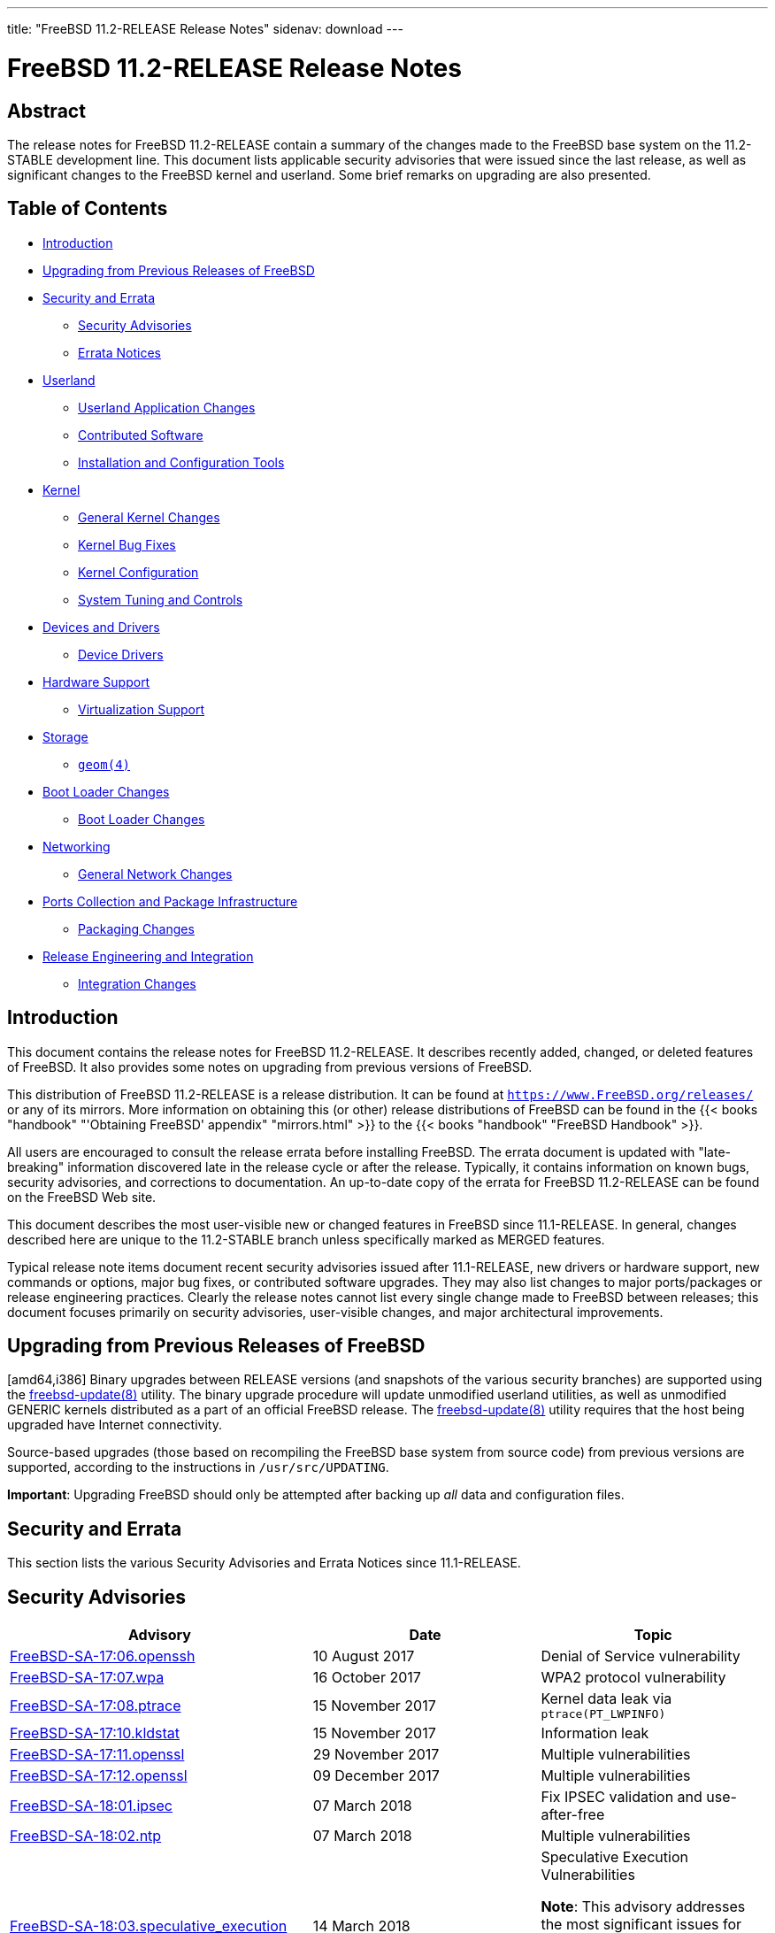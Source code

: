---
title: "FreeBSD 11.2-RELEASE Release Notes"
sidenav: download
---

= FreeBSD 11.2-RELEASE Release Notes

== Abstract

The release notes for FreeBSD 11.2-RELEASE contain a summary of the changes made to the FreeBSD base system on the 11.2-STABLE development line. This document lists applicable security advisories that were issued since the last release, as well as significant changes to the FreeBSD kernel and userland. Some brief remarks on upgrading are also presented.

== Table of Contents

* <<intro,Introduction>>
* <<upgrade,Upgrading from Previous Releases of FreeBSD>>
* <<security-errata,Security and Errata>>
** <<security,Security Advisories>>
** <<errata,Errata Notices>>
* <<userland,Userland>>
** <<userland-programs,Userland Application Changes>>
** <<userland-contrib,Contributed Software>>
** <<userland-installer,Installation and Configuration Tools>>
* <<kernel,Kernel>>
** <<kernel-general,General Kernel Changes>>
** <<kernel-bugfix,Kernel Bug Fixes>>
** <<kernel-config,Kernel Configuration>>
** <<kernel-sysctl,System Tuning and Controls>>
* <<drivers,Devices and Drivers>>
** <<drivers-device,Device Drivers>>
* <<hardware,Hardware Support>>
** <<hardware-virtualization,Virtualization Support>>
* <<storage,Storage>>
** <<storage-geom,`geom(4)`>>
* <<boot,Boot Loader Changes>>
** <<boot-loader,Boot Loader Changes>>
* <<network,Networking>>
** <<network-general,General Network Changes>>
* <<ports,Ports Collection and Package Infrastructure>>
** <<ports-packages,Packaging Changes>>
* <<releng,Release Engineering and Integration>>
** <<releng-changes,Integration Changes>>

[[intro]]
== Introduction

This document contains the release notes for FreeBSD 11.2-RELEASE. It describes recently added, changed, or deleted features of FreeBSD. It also provides some notes on upgrading from previous versions of FreeBSD.

This distribution of FreeBSD 11.2-RELEASE is a release distribution. It can be found at `https://www.FreeBSD.org/releases/` or any of its mirrors. More information on obtaining this (or other) release distributions of FreeBSD can be found in the {{< books "handbook" "'Obtaining FreeBSD' appendix" "mirrors.html" >}} to the {{< books "handbook" "FreeBSD Handbook" >}}.

All users are encouraged to consult the release errata before installing FreeBSD. The errata document is updated with "late-breaking" information discovered late in the release cycle or after the release. Typically, it contains information on known bugs, security advisories, and corrections to documentation. An up-to-date copy of the errata for FreeBSD 11.2-RELEASE can be found on the FreeBSD Web site.

This document describes the most user-visible new or changed features in FreeBSD since 11.1-RELEASE. In general, changes described here are unique to the 11.2-STABLE branch unless specifically marked as MERGED features.

Typical release note items document recent security advisories issued after 11.1-RELEASE, new drivers or hardware support, new commands or options, major bug fixes, or contributed software upgrades. They may also list changes to major ports/packages or release engineering practices. Clearly the release notes cannot list every single change made to FreeBSD between releases; this document focuses primarily on security advisories, user-visible changes, and major architectural improvements.

[[upgrade]]
== Upgrading from Previous Releases of FreeBSD

[amd64,i386] Binary upgrades between RELEASE versions (and snapshots of the various security branches) are supported using the https://www.FreeBSD.org/cgi/man.cgi?query=freebsd-update&sektion=8&manpath=freebsd-release-ports[freebsd-update(8)] utility. The binary upgrade procedure will update unmodified userland utilities, as well as unmodified GENERIC kernels distributed as a part of an official FreeBSD release. The https://www.FreeBSD.org/cgi/man.cgi?query=freebsd-update&sektion=8&manpath=freebsd-release-ports[freebsd-update(8)] utility requires that the host being upgraded have Internet connectivity.

Source-based upgrades (those based on recompiling the FreeBSD base system from source code) from previous versions are supported, according to the instructions in `/usr/src/UPDATING`.

[.important]
*Important*:
Upgrading FreeBSD should only be attempted after backing up _all_ data and configuration files.

[[security-errata]]
== Security and Errata

This section lists the various Security Advisories and Errata Notices since 11.1-RELEASE.

[[security]]
== Security Advisories

[width="100%",cols="40%,30%,30%",options="header",]
|===
|Advisory |Date |Topic
|https://www.FreeBSD.org/security/advisories/FreeBSD-SA-17:06.openssh.asc[FreeBSD-SA-17:06.openssh] |10 August 2017 |Denial of Service vulnerability
|https://www.FreeBSD.org/security/advisories/FreeBSD-SA-17:07.wpa.asc[FreeBSD-SA-17:07.wpa] |16 October 2017 |WPA2 protocol vulnerability
|https://www.FreeBSD.org/security/advisories/FreeBSD-SA-17:08.ptrace.asc[FreeBSD-SA-17:08.ptrace] |15 November 2017 |Kernel data leak via `ptrace(PT_LWPINFO)`
|https://www.FreeBSD.org/security/advisories/FreeBSD-SA-17:10.kldstat.asc[FreeBSD-SA-17:10.kldstat] |15 November 2017 |Information leak
|https://www.FreeBSD.org/security/advisories/FreeBSD-SA-17:11.openssl.asc[FreeBSD-SA-17:11.openssl] |29 November 2017 |Multiple vulnerabilities
|https://www.FreeBSD.org/security/advisories/FreeBSD-SA-17:12.openssl.asc[FreeBSD-SA-17:12.openssl] |09 December 2017 |Multiple vulnerabilities
|https://www.FreeBSD.org/security/advisories/FreeBSD-SA-18:01.ipsec.asc[FreeBSD-SA-18:01.ipsec] |07 March 2018 |Fix IPSEC validation and use-after-free
|https://www.FreeBSD.org/security/advisories/FreeBSD-SA-18:02.ntp.asc[FreeBSD-SA-18:02.ntp] |07 March 2018 |Multiple vulnerabilities
|https://www.FreeBSD.org/security/advisories/FreeBSD-SA-18:03.speculative_execution.asc[FreeBSD-SA-18:03.speculative_execution] |14 March 2018 a|
Speculative Execution Vulnerabilities
[.note]
*Note*:
This advisory addresses the most significant issues for FreeBSD 11.x on amd64 CPUs. We expect to update this advisory to include i386 and other CPUs.
|https://www.FreeBSD.org/security/advisories/FreeBSD-SA-18:04.vt.asc[FreeBSD-SA-18:04.vt] |04 April 2018 |Fix https://www.FreeBSD.org/cgi/man.cgi?query=vt&sektion=4&manpath=freebsd-release-ports[vt(4)] console memory disclosure
|https://www.FreeBSD.org/security/advisories/FreeBSD-SA-18:05.ipsec.asc[FreeBSD-SA-18:05.ipsec] |04 April 2018 |Fix denial of service
|https://www.FreeBSD.org/security/advisories/FreeBSD-SA-18:06.debugreg.asc[FreeBSD-SA-18:06.debugreg] |08 May 2018 |Mishandling of x86 debug exceptions
|https://www.FreeBSD.org/security/advisories/FreeBSD-SA-18:07.lazyfpu.asc[FreeBSD-SA-18:07.lazyfpu] |21 June 2018 |Fix Lazy FPU information disclosure
|===

[[errata]]
== Errata Notices

[width="100%",cols="40%,30%,30%",options="header",]
|===
|Errata |Date |Topic
|https://www.FreeBSD.org/security/advisories/FreeBSD-EN-17:07.vnet.asc[FreeBSD-EN-17:07.vnet] |10 August 2017 |VNET kernel panic with asynchronous I/O
|https://www.FreeBSD.org/security/advisories/FreeBSD-EN-17:08.pf.asc[FreeBSD-EN-17:08.pf] |10 August 2017 |https://www.FreeBSD.org/cgi/man.cgi?query=pf&sektion=4&manpath=freebsd-release-ports[pf(4)] housekeeping thread causes kernel panic
|https://www.FreeBSD.org/security/advisories/FreeBSD-EN-17:09.tzdata.asc[FreeBSD-EN-17:09.tzdata] |2 November 2017 |Timezone database information update
|https://www.FreeBSD.org/security/advisories/FreeBSD-EN-18:01.tzdata.asc[FreeBSD-EN-18:01.tzdata] |07 March 2018 |Timezone database information update
|https://www.FreeBSD.org/security/advisories/FreeBSD-EN-18:02.file.asc[FreeBSD-EN-18:02.file] |07 March 2018 |Stack-based buffer overflow
|https://www.FreeBSD.org/security/advisories/FreeBSD-EN-18:03.tzdata.asc[FreeBSD-EN-18:03.tzdata] |04 April 2018 |Update timezone database information
|https://www.FreeBSD.org/security/advisories/FreeBSD-EN-18:04.mem.asc[FreeBSD-EN-18:04.mem] |04 April 2018 |Multiple small kernel memory disclosures
|https://www.FreeBSD.org/security/advisories/FreeBSD-EN-18:05.mem.asc[FreeBSD-EN-18:05.mem] |08 May 2018 |Multiple small kernel memory disclosures
|https://www.FreeBSD.org/security/advisories/FreeBSD-EN-18:06.tzdata.asc[FreeBSD-EN-18:06.tzdata] |08 May 2018 |Update timezone database information
|===

[[userland]]
== Userland

This section covers changes and additions to userland applications, contributed software, and system utilities.

[[userland-programs]]
== Userland Application Changes

The https://www.FreeBSD.org/cgi/man.cgi?query=ln&sektion=1&manpath=freebsd-release-ports[ln(1)] utility has been updated to correct the behavior of the `-F` flag by unlinking an existing directory before creating a symbolic link. http://svn.freebsd.org/viewvc/base?view=revision&revision=321092[(r321092)]

The https://www.FreeBSD.org/cgi/man.cgi?query=crontab&sektion=1&manpath=freebsd-release-ports[crontab(1)] utility has been updated to include a new flag, `-f`, which forces https://www.FreeBSD.org/cgi/man.cgi?query=crontab&sektion=5&manpath=freebsd-release-ports[crontab(5)] removal when `-r` is used non-interactively. http://svn.freebsd.org/viewvc/base?view=revision&revision=321241[(r321241)]

The https://www.FreeBSD.org/cgi/man.cgi?query=newsyslog&sektion=8&manpath=freebsd-release-ports[newsyslog(8)] utility has been updated to support RFC5424-compliant messages when rotating system logs. http://svn.freebsd.org/viewvc/base?view=revision&revision=321262[(r321262)]

The https://www.FreeBSD.org/cgi/man.cgi?query=sesutil&sektion=8&manpath=freebsd-release-ports[sesutil(8)] utility has been updated to include https://www.FreeBSD.org/cgi/man.cgi?query=libxo&sektion=3&manpath=freebsd-release-ports[libxo(3)] support in output. http://svn.freebsd.org/viewvc/base?view=revision&revision=321287[(r321287)] [.contrib]#(Sponsored by Gandi.net)#

The https://www.FreeBSD.org/cgi/man.cgi?query=diskinfo&sektion=8&manpath=freebsd-release-ports[diskinfo(8)] utility has been updated to include two new flags, `-s` which displays the disk identity (usually the serial number), and `-p` which displays the physical path to the disk in a storage controller. The `-s` and `-p` flags are mutually exclusive, and cannot be used with any other flags. http://svn.freebsd.org/viewvc/base?view=revision&revision=321927[(r321927)]

The https://www.FreeBSD.org/cgi/man.cgi?query=diskinfo&sektion=8&manpath=freebsd-release-ports[diskinfo(8)] utility has also been updated to include device model when the `-s` flag is used. http://svn.freebsd.org/viewvc/base?view=revision&revision=321929[(r321929)]

The https://www.FreeBSD.org/cgi/man.cgi?query=top&sektion=1&manpath=freebsd-release-ports[top(1)] utility has been updated to allow filtering on multiple user names when the `-U` flag is used. http://svn.freebsd.org/viewvc/base?view=revision&revision=322509[(r322509)]

The https://www.FreeBSD.org/cgi/man.cgi?query=bsdgrep&sektion=1&manpath=freebsd-release-ports[bsdgrep(1)] utility has been updated to include a `rgrep` hard link to https://www.FreeBSD.org/cgi/man.cgi?query=grep&sektion=1&manpath=freebsd-release-ports[grep(1)], which when used is equivalent to `grep -r`. http://svn.freebsd.org/viewvc/base?view=revision&revision=322525[(r322525)]

The https://www.FreeBSD.org/cgi/man.cgi?query=bsdgrep&sektion=1&manpath=freebsd-release-ports[bsdgrep(1)] utility has been updated to address various issues with pattern matching behavior. http://svn.freebsd.org/viewvc/base?view=revision&revision=322555[(r322555)]

The https://www.FreeBSD.org/cgi/man.cgi?query=umount&sektion=8&manpath=freebsd-release-ports[umount(8)] utility has been updated to include a new flag, `-N`, which is used to forcefully unmount an NFS mounted filesystem. http://svn.freebsd.org/viewvc/base?view=revision&revision=322910[(r322910)]

The https://www.FreeBSD.org/cgi/man.cgi?query=pw&sektion=8&manpath=freebsd-release-ports[pw(8)] utility has been updated to properly handle empty secondary group lists as an argument to the `-G` flag when using the `usermod` subcommand. http://svn.freebsd.org/viewvc/base?view=revision&revision=322919[(r322919)]

The https://www.FreeBSD.org/cgi/man.cgi?query=getconf&sektion=1&manpath=freebsd-release-ports[getconf(1)] utility has been updated to include a new flag, `-a`, which prints the name and value of all system or path configuration values to https://www.FreeBSD.org/cgi/man.cgi?query=stdout&sektion=4&manpath=freebsd-release-ports[stdout(4)] or optionally a file as an argument to `-a`. http://svn.freebsd.org/viewvc/base?view=revision&revision=324124[(r324124)] [.contrib]#(Sponsored by Chelsio Communications)#

The https://www.FreeBSD.org/cgi/man.cgi?query=ps&sektion=1&manpath=freebsd-release-ports[ps(1)] utility has been updated to reflect realtime and idle priorities in state flags. http://svn.freebsd.org/viewvc/base?view=revision&revision=324270[(r324270)]

The https://www.FreeBSD.org/cgi/man.cgi?query=ps&sektion=1&manpath=freebsd-release-ports[ps(1)] utility has been updated to display if a process is running with https://www.FreeBSD.org/cgi/man.cgi?query=capsicum&sektion=4&manpath=freebsd-release-ports[capsicum(4)] capability mode, indicated by `C`. http://svn.freebsd.org/viewvc/base?view=revision&revision=324271[(r324271)]

The https://www.FreeBSD.org/cgi/man.cgi?query=cpucontrol&sektion=8&manpath=freebsd-release-ports[cpucontrol(8)] utility has been updated to include a new flag, `-n`, that disables the default microcode update search path when used. http://svn.freebsd.org/viewvc/base?view=revision&revision=324380[(r324380)]

The https://www.FreeBSD.org/cgi/man.cgi?query=fsck_ffs&sektion=8&manpath=freebsd-release-ports[fsck_ffs(8)] utility has been updated to prevent a filesystem from being reported as modified when only the timestamp in the superblock is updated. http://svn.freebsd.org/viewvc/base?view=revision&revision=324674[(r324674)]

The https://www.FreeBSD.org/cgi/man.cgi?query=diskinfo&sektion=8&manpath=freebsd-release-ports[diskinfo(8)] utility has been updated to display disk rotation rate and if TRIM/UNMAP is supported by the disk. http://svn.freebsd.org/viewvc/base?view=revision&revision=325003[(r325003)] [.contrib]#(Sponsored by Spectra Logic)#

The https://www.FreeBSD.org/cgi/man.cgi?query=rsh&sektion=1&manpath=freebsd-release-ports[rsh(1)] utility has been updated to include a new flag, `-N`, which disables shutdown of a socket sending path when used. http://svn.freebsd.org/viewvc/base?view=revision&revision=325473[(r325473)]

The https://www.FreeBSD.org/cgi/man.cgi?query=pfctl&sektion=8&manpath=freebsd-release-ports[pfctl(8)] utility has been updated to allow `route-to` to properly handle network interfaces with multiple IP addresses. http://svn.freebsd.org/viewvc/base?view=revision&revision=326413[(r326413)]

The https://www.FreeBSD.org/cgi/man.cgi?query=camcontrol&sektion=8&manpath=freebsd-release-ports[camcontrol(8)] utility has been updated to include ZAC (Zoned-device ATA command set) information when the `identify` subcommand is used. http://svn.freebsd.org/viewvc/base?view=revision&revision=326778[(r326778)] [.contrib]#(Sponsored by Spectra Logic)#

The https://www.FreeBSD.org/cgi/man.cgi?query=pw&sektion=8&manpath=freebsd-release-ports[pw(8)] utility has been updated to correct handling of account expiration periods. http://svn.freebsd.org/viewvc/base?view=revision&revision=326848[(r326848)]

The https://www.FreeBSD.org/cgi/man.cgi?query=mdmfs&sektion=8&manpath=freebsd-release-ports[mdmfs(8)] utility has been updated to support https://www.FreeBSD.org/cgi/man.cgi?query=tmpfs&sektion=5&manpath=freebsd-release-ports[tmpfs(5)]. http://svn.freebsd.org/viewvc/base?view=revision&revision=327592[(r327592)]

The https://www.FreeBSD.org/cgi/man.cgi?query=lint&sektion=1&manpath=freebsd-release-ports[lint(1)] utility is not longer built by default. The `WITH_LINT` https://www.FreeBSD.org/cgi/man.cgi?query=src.conf&sektion=5&manpath=freebsd-release-ports[src.conf(5)] option has been added to enable building and installing the utility. http://svn.freebsd.org/viewvc/base?view=revision&revision=327837[(r327837)]

The https://www.FreeBSD.org/cgi/man.cgi?query=cpucontrol&sektion=8&manpath=freebsd-release-ports[cpucontrol(8)] utility has been updated to include a new flag, `-e`, which is used to re-evaluate reported CPU features after applying firmware updates. http://svn.freebsd.org/viewvc/base?view=revision&revision=327871[(r327871)]

[.note]
*Note*:
The https://www.FreeBSD.org/cgi/man.cgi?query=cpucontrol&sektion=8&manpath=freebsd-release-ports[cpucontrol(8)] `-e` flag should only be used after microcode update have been applied to all CPUs in the system, otherwise system instability may be experienced if processor features are not identical across the system.

The https://www.FreeBSD.org/cgi/man.cgi?query=indent&sektion=1&manpath=freebsd-release-ports[indent(1)] utility has been updated to respect the `SIMPLE_BACKUP_SUFFIX` environment variable if set. http://svn.freebsd.org/viewvc/base?view=revision&revision=328138[(r328138)]

The https://www.FreeBSD.org/cgi/man.cgi?query=du&sektion=1&manpath=freebsd-release-ports[du(1)] utility has been updated to include the `--si` long option, which is used to display output in "human-readable" output in powers of 1000. http://svn.freebsd.org/viewvc/base?view=revision&revision=328139[(r328139)]

The https://www.FreeBSD.org/cgi/man.cgi?query=df&sektion=1&manpath=freebsd-release-ports[df(1)] utility has been updated to include the `--si` long option, which is an alias to `-H`. http://svn.freebsd.org/viewvc/base?view=revision&revision=328140[(r328140)]

The https://www.FreeBSD.org/cgi/man.cgi?query=service&sektion=8&manpath=freebsd-release-ports[service(8)] utility has been updated to include a new flag, `-j`, which is used to interact with services running within a https://www.FreeBSD.org/cgi/man.cgi?query=jail&sektion=8&manpath=freebsd-release-ports[jail(8)]. The argument to `-j` can be either the name or numeric jail ID. http://svn.freebsd.org/viewvc/base?view=revision&revision=328599[(r328599)]

The https://www.FreeBSD.org/cgi/man.cgi?query=fsck_ffs&sektion=8&manpath=freebsd-release-ports[fsck_ffs(8)] utility has been updated to exit with a non-zero status when the filesystem is not repaired. http://svn.freebsd.org/viewvc/base?view=revision&revision=328604[(r328604)] [.contrib]#(Sponsored by Dell EMC)#

The https://www.FreeBSD.org/cgi/man.cgi?query=nvmecontrol&sektion=8&manpath=freebsd-release-ports[nvmecontrol(8)] utility has been updated to print the full 128 bit value for SMART data, instead of the hexadecimal value. http://svn.freebsd.org/viewvc/base?view=revision&revision=328668[(r328668)]

The https://www.FreeBSD.org/cgi/man.cgi?query=nvmecontrol&sektion=8&manpath=freebsd-release-ports[nvmecontrol(8)] utility has been updated to include control options for Western Digital  HGST drives. The new options are `cap-diag`, `get-crash-dump`, `drive-log`, `purge`, and `purge-monitor`. http://svn.freebsd.org/viewvc/base?view=revision&revision=328716[(r328716)]

The https://www.FreeBSD.org/cgi/man.cgi?query=dhclient&sektion=8&manpath=freebsd-release-ports[dhclient(8)] utility has been updated to be more compliant with RFC2131 by setting the source address field in the IP header to `0` when sending a `DHCPREQUEST` message to attempt to obtain a previously-assigned `IP` address. http://svn.freebsd.org/viewvc/base?view=revision&revision=330692[(r330692)] [.contrib]#(Sponsored by Dell EMC)#

The https://www.FreeBSD.org/cgi/man.cgi?query=pw&sektion=8&manpath=freebsd-release-ports[pw(8)] utility has been updated to allow the `@` and `!` characters in the GECOS field. http://svn.freebsd.org/viewvc/base?view=revision&revision=330694[(r330694)] [.contrib]#(Sponsored by Dell EMC)#

The https://www.FreeBSD.org/cgi/man.cgi?query=zfsd&sektion=8&manpath=freebsd-release-ports[zfsd(8)] utility has been updated to work with any type of GEOM provider, including https://www.FreeBSD.org/cgi/man.cgi?query=md&sektion=4&manpath=freebsd-release-ports[md(4)], https://www.FreeBSD.org/cgi/man.cgi?query=geli&sektion=8&manpath=freebsd-release-ports[geli(8)], https://www.FreeBSD.org/cgi/man.cgi?query=glabel&sektion=8&manpath=freebsd-release-ports[glabel(8)], and https://www.FreeBSD.org/cgi/man.cgi?query=gstripe&sektion=8&manpath=freebsd-release-ports[gstripe(8)]. http://svn.freebsd.org/viewvc/base?view=revision&revision=330733[(r330733)] [.contrib]#(Sponsored by Spectra Logic)#

The https://www.FreeBSD.org/cgi/man.cgi?query=ps&sektion=1&manpath=freebsd-release-ports[ps(1)] utility has been updated to include a `jail` keyword, which when used will list the name of a https://www.FreeBSD.org/cgi/man.cgi?query=jail&sektion=8&manpath=freebsd-release-ports[jail(8)] instead of the numeric ID. http://svn.freebsd.org/viewvc/base?view=revision&revision=331471[(r331471)]

The https://www.FreeBSD.org/cgi/man.cgi?query=mlx5tool&sektion=8&manpath=freebsd-release-ports[mlx5tool(8)] utility has been added, which is used to manage Connect-X 4 and Connect-X 5 devices supported by https://www.FreeBSD.org/cgi/man.cgi?query=mlx5io&sektion=4&manpath=freebsd-release-ports[mlx5io(4)]. http://svn.freebsd.org/viewvc/base?view=revision&revision=331586[(r331586)] [.contrib]#(Sponsored by Mellanox Technologies)#

The https://www.FreeBSD.org/cgi/man.cgi?query=sysctl&sektion=8&manpath=freebsd-release-ports[sysctl(8)] utility has been updated to support setting an array of values to nodes. Prior to this change, https://www.FreeBSD.org/cgi/man.cgi?query=sysctl&sektion=8&manpath=freebsd-release-ports[sysctl(8)] could only set one value to a node that may return multiple values when queried. http://svn.freebsd.org/viewvc/base?view=revision&revision=331603[(r331603)] [.contrib]#(Sponsored by Chelsio Communications)#

The https://www.FreeBSD.org/cgi/man.cgi?query=ifconfig&sektion=8&manpath=freebsd-release-ports[ifconfig(8)] utility has been updated to include a `random` option, which when used with the `ether` option, generates a random MAC address for an interface. http://svn.freebsd.org/viewvc/base?view=revision&revision=331729[(r331729)]

The https://www.FreeBSD.org/cgi/man.cgi?query=efibootmgr&sektion=8&manpath=freebsd-release-ports[efibootmgr(8)] utility has been added, which is used to manipulate the EFI boot manager. http://svn.freebsd.org/viewvc/base?view=revision&revision=332126[(r332126)] [.contrib]#(Sponsored by Netflix)#

The https://www.FreeBSD.org/cgi/man.cgi?query=etdump&sektion=1&manpath=freebsd-release-ports[etdump(1)] utility has been added, which is used to view El Torito boot catalog information. http://svn.freebsd.org/viewvc/base?view=revision&revision=332947[(r332947)]

The https://www.FreeBSD.org/cgi/man.cgi?query=mount&sektion=8&manpath=freebsd-release-ports[mount(8)] utility has been updated to allow fallback to mount media read-only if an attempt to mount write-protected media read-write fails. This behavior is disabled by default, and can be requested with the new `autoro` option. http://svn.freebsd.org/viewvc/base?view=revision&revision=322753[(r322753)]

The https://www.FreeBSD.org/cgi/man.cgi?query=makefs&sektion=8&manpath=freebsd-release-ports[makefs(8)] utility has been updated to default the block and fragment sizes to match that of https://www.FreeBSD.org/cgi/man.cgi?query=newfs&sektion=8&manpath=freebsd-release-ports[newfs(8)], 32K and 4K, respectively. http://svn.freebsd.org/viewvc/base?view=revision&revision=332460[(r332460)] [.contrib]#(Sponsored by The FreeBSD Foundation)#

The https://www.FreeBSD.org/cgi/man.cgi?query=pwd_mkdb&sektion=8&manpath=freebsd-release-ports[pwd_mkdb(8)] utility has been updated to emit a notice that legacy database support will be removed effective FreeBSD 12 when the `-l` flag is used. http://svn.freebsd.org/viewvc/base?view=revision&revision=332929[(r332929)] [.contrib]#(Sponsored by The FreeBSD Foundation)#

The https://www.FreeBSD.org/cgi/man.cgi?query=dhclient&sektion=8&manpath=freebsd-release-ports[dhclient(8)] utility has been updated to allow the `interface-mtu` option to be overridden with a `supersede` entry in https://www.FreeBSD.org/cgi/man.cgi?query=dhclient.conf&sektion=5&manpath=freebsd-release-ports[dhclient.conf(5)]. http://svn.freebsd.org/viewvc/base?view=revision&revision=334789[(r334789)]

[[userland-contrib]]
== Contributed Software

The https://www.FreeBSD.org/cgi/man.cgi?query=libarchive&sektion=3&manpath=freebsd-release-ports[libarchive(3)] library has been updated to version 3.3.2. http://svn.freebsd.org/viewvc/base?view=revision&revision=321303[(r321303)]

Subversion has been updated to version 1.9.7. http://svn.freebsd.org/viewvc/base?view=revision&revision=322442[(r322442)]

The https://www.FreeBSD.org/cgi/man.cgi?query=dtc&sektion=1&manpath=freebsd-release-ports[dtc(1)] utility has been updated to upstream commit 9ce35ff8. http://svn.freebsd.org/viewvc/base?view=revision&revision=328495[(r328495)]

The https://www.FreeBSD.org/cgi/man.cgi?query=file&sektion=1&manpath=freebsd-release-ports[file(1)] utility has been updated to version 5.32. http://svn.freebsd.org/viewvc/base?view=revision&revision=328874[(r328874)]

OpenSSH has been updated to version 7.5p1. http://svn.freebsd.org/viewvc/base?view=revision&revision=323136[(r323136)]

The https://www.FreeBSD.org/cgi/man.cgi?query=mandoc&sektion=1&manpath=freebsd-release-ports[mandoc(1)] utility has been updated to version 1.14.3. http://svn.freebsd.org/viewvc/base?view=revision&revision=324581[(r324581)]

The https://www.FreeBSD.org/cgi/man.cgi?query=tcpdump&sektion=1&manpath=freebsd-release-ports[tcpdump(1)] utility has been updated to version 4.9.2. http://svn.freebsd.org/viewvc/base?view=revision&revision=327234[(r327234)]

The NTP utilities have been updated to version 4.2.8p11. http://svn.freebsd.org/viewvc/base?view=revision&revision=330106[(r330106)]

The https://www.FreeBSD.org/cgi/man.cgi?query=less&sektion=1&manpath=freebsd-release-ports[less(1)] utility has been updated to upstream version v530. http://svn.freebsd.org/viewvc/base?view=revision&revision=330570[(r330570)]

The bmake utility has been updated to upstream version 20180222. http://svn.freebsd.org/viewvc/base?view=revision&revision=331246[(r331246)]

The BSD-licensed https://www.FreeBSD.org/cgi/man.cgi?query=diff&sektion=1&manpath=freebsd-release-ports[diff(1)] utility has been imported from OpenBSD, which is installed if `WITHOUT_GNU_DIFF` is set in https://www.FreeBSD.org/cgi/man.cgi?query=src.conf&sektion=5&manpath=freebsd-release-ports[src.conf(5)], and otherwise not installed by default. http://svn.freebsd.org/viewvc/base?view=revision&revision=331465[(r331465)]

OpenSSL has been updated to version 1.0.2o. http://svn.freebsd.org/viewvc/base?view=revision&revision=331638[(r331638)]

The clang, llvm, lld, lldb, and `compiler-rt` utilities as well as `libc++` have been updated to upstream version 6.0.0. http://svn.freebsd.org/viewvc/base?view=revision&revision=331838[(r331838)]

Timezone data files have been updated to version 2018e. http://svn.freebsd.org/viewvc/base?view=revision&revision=333312[(r333312)]

The https://www.FreeBSD.org/cgi/man.cgi?query=libxo&sektion=3&manpath=freebsd-release-ports[libxo(3)] library has been updated to version 0.9.0. http://svn.freebsd.org/viewvc/base?view=revision&revision=334458[(r334458)]

[userland-installer]]
== Installation and Configuration Tools

[arm64] The https://www.FreeBSD.org/cgi/man.cgi?query=bsdinstall&sektion=8&manpath=freebsd-release-ports[bsdinstall(8)] installer has been updated to default to UEFI-only boot. http://svn.freebsd.org/viewvc/base?view=revision&revision=322254[(r322254)] [.contrib]#(Sponsored by The FreeBSD Foundation)#

[[kernel]]
== Kernel

This section covers changes to kernel configurations, system tuning, and system control parameters that are not otherwise categorized.

[[kernel-general]]
== General Kernel Changes

The https://www.FreeBSD.org/cgi/man.cgi?query=linux&sektion=4&manpath=freebsd-release-ports[linux(4)] ABI compaibility layer has been updated to include support for `musl` consumers. http://svn.freebsd.org/viewvc/base?view=revision&revision=321007[(r321007)]

The https://www.FreeBSD.org/cgi/man.cgi?query=fdescfs&sektion=5&manpath=freebsd-release-ports[fdescfs(5)] filesystem has been updated to support [.trademark]##Linux## -specific https://www.FreeBSD.org/cgi/man.cgi?query=fd&sektion=4&manpath=freebsd-release-ports[fd(4)] `/dev/fd` and `/proc/self/fd` behavior. http://svn.freebsd.org/viewvc/base?view=revision&revision=322340[(r322340)]

Support for multiple realtime clocks has been added. http://svn.freebsd.org/viewvc/base?view=revision&revision=323447[(r323447)]

[[kernel-bugfix]]
== Kernel Bug Fixes

The https://www.FreeBSD.org/cgi/man.cgi?query=ng_iface&sektion=4&manpath=freebsd-release-ports[ng_iface(4)] driver has been updated to prevent a possible system crash. http://svn.freebsd.org/viewvc/base?view=revision&revision=324175[(r324175)]

The https://www.FreeBSD.org/cgi/man.cgi?query=ipfw&sektion=4&manpath=freebsd-release-ports[ipfw(4)] packet filter has been updated to identify layer-2 and layer-3 packets, fixing https://www.FreeBSD.org/cgi/man.cgi?query=dummynet&sektion=4&manpath=freebsd-release-ports[dummynet(4)] AQM packet marking. http://svn.freebsd.org/viewvc/base?view=revision&revision=325730[(r325730)]

An issue causing boot issues with Intel(R) Apollo Lake(TM) CPUs has been fixed. http://svn.freebsd.org/viewvc/base?view=revision&revision=333166[(r333166)]

[[kernel-config]]
== Kernel Configuration

The https://www.FreeBSD.org/cgi/man.cgi?query=watchdog&sektion=4&manpath=freebsd-release-ports[watchdog(4)] facility has been updated to make `SW_WATCHDOG` dynamic, enabling the software https://www.FreeBSD.org/cgi/man.cgi?query=watchdogd&sektion=8&manpath=freebsd-release-ports[watchdogd(8)] option whenever a hardware watchdog is not present. http://svn.freebsd.org/viewvc/base?view=revision&revision=327920[(r327920)]

[[kernel-sysctl]]
== System Tuning and Controls

The `p1003_1b.aio_listio_max` https://www.FreeBSD.org/cgi/man.cgi?query=sysctl&sektion=8&manpath=freebsd-release-ports[sysctl(8)] has been changed to a runtime-configurable tunable. http://svn.freebsd.org/viewvc/base?view=revision&revision=326322[(r326322)] [.contrib]#(Sponsored by Spectra Logic)#

[[drivers]]
== Devices and Drivers

This section covers changes and additions to devices and device drivers since 11.1-RELEASE.

[[drivers-device]]
== Device Drivers

The https://www.FreeBSD.org/cgi/man.cgi?query=cxgbe&sektion=4&manpath=freebsd-release-ports[cxgbe(4)] driver has been updated to firmware version 1.16.63.0 for T4, T5, and T6 network adapters. http://svn.freebsd.org/viewvc/base?view=revision&revision=330307[(r330307)] [.contrib]#(Sponsored by Chelsio Communications)#

The https://www.FreeBSD.org/cgi/man.cgi?query=ng_pppoe&sektion=4&manpath=freebsd-release-ports[ng_pppoe(4)] driver has been updated to add support for user-supplied `Host-Uniq` tags. http://svn.freebsd.org/viewvc/base?view=revision&revision=331058[(r331058)]

Support for the TAIO USB multi-protocol adapter (TUMPA) has been added. http://svn.freebsd.org/viewvc/base?view=revision&revision=331500[(r331500)]

The https://www.FreeBSD.org/cgi/man.cgi?query=mlx5io&sektion=4&manpath=freebsd-release-ports[mlx5io(4)] driver has been added, providing an interface to manage supported Connect-X 4 and Connect-X 5 network adapters. http://svn.freebsd.org/viewvc/base?view=revision&revision=331586[(r331586)] [.contrib]#(Sponsored by Mellanox Technologies)#

The https://www.FreeBSD.org/cgi/man.cgi?query=cm&sektion=4&manpath=freebsd-release-ports[cm(4)] and https://www.FreeBSD.org/cgi/man.cgi?query=fpa&sektion=4&manpath=freebsd-release-ports[fpa(4)] drivers have been marked as deprecated, and will be removed in FreeBSD 12. http://svn.freebsd.org/viewvc/base?view=revision&revision=331882[(r331882)] [.contrib]#(Sponsored by DARPA, AFRL)#

The https://www.FreeBSD.org/cgi/man.cgi?query=ocs_fc&sektion=4&manpath=freebsd-release-ports[ocs_fc(4)] driver has been added, supporting Emulex 16/8G FC GEN 5 HBAs LPe15004 and LPe160XX, and Emulex 32/16G FC GEN 6 HBAs LPe3100X and LPe3200X. http://svn.freebsd.org/viewvc/base?view=revision&revision=332040[(r332040)] [.contrib]#(Sponsored by Broadcom Limited)#

The https://www.FreeBSD.org/cgi/man.cgi?query=ixgb&sektion=4&manpath=freebsd-release-ports[ixgb(4)] driver has been marked as deprecated, and will be removed in FreeBSD 12. http://svn.freebsd.org/viewvc/base?view=revision&revision=333171[(r333171)]

The https://www.FreeBSD.org/cgi/man.cgi?query=ixl&sektion=4&manpath=freebsd-release-ports[ixl(4)] driver has been updated to version 1.9.9-k. http://svn.freebsd.org/viewvc/base?view=revision&revision=333343[(r333343)] [.contrib]#(Sponsored by Intel Corporation)#

The https://www.FreeBSD.org/cgi/man.cgi?query=nxge&sektion=4&manpath=freebsd-release-ports[nxge(4)] driver has been marked as deprecated, and will be removed in FreeBSD 12. http://svn.freebsd.org/viewvc/base?view=revision&revision=333367[(r333367)]

The https://www.FreeBSD.org/cgi/man.cgi?query=lmc&sektion=4&manpath=freebsd-release-ports[lmc(4)] driver has been marked as deprecated, and will be removed in FreeBSD 12. http://svn.freebsd.org/viewvc/base?view=revision&revision=333412[(r333412)] [.contrib]#(Sponsored by The FreeBSD Foundation)#

The https://www.FreeBSD.org/cgi/man.cgi?query=smartpqi&sektion=4&manpath=freebsd-release-ports[smartpqi(4)] driver has been added, providing support for Microsemi  SCSI controllers. http://svn.freebsd.org/viewvc/base?view=revision&revision=333417[(r333417)]

The https://www.FreeBSD.org/cgi/man.cgi?query=vxge&sektion=4&manpath=freebsd-release-ports[vxge(4)] driver has been marked as deprecated, and will be removed in FreeBSD 12. http://svn.freebsd.org/viewvc/base?view=revision&revision=333738[(r333738)]

[[hardware]]
== Hardware Support

This section covers general hardware support for physical machines, hypervisors, and virtualization environments, as well as hardware changes and updates that do not otherwise fit in other sections of this document.

[[hardware-virtualization]]
== Virtualization Support

Support for https://www.FreeBSD.org/cgi/man.cgi?query=virtio_console&sektion=4&manpath=freebsd-release-ports[virtio_console(4)] has been added to https://www.FreeBSD.org/cgi/man.cgi?query=bhyve&sektion=4&manpath=freebsd-release-ports[bhyve(4)]. http://svn.freebsd.org/viewvc/base?view=revision&revision=321413[(r321413)]

[[storage]]
== Storage

This section covers changes and additions to file systems and other storage subsystems, both local and networked.

[[storage-geom]]
== `geom(4)`

The `geom_aes`, `geom_bsd`, `geom_mbr`, `geom_sunlabel` https://www.FreeBSD.org/cgi/man.cgi?query=geom&sektion=4&manpath=freebsd-release-ports[geom(4)] classes have been marked as deprecated. They have been replaced by the `geom_part` class in FreeBSD 7, and removed from the `GENERIC` kernel configurations in FreeBSD 8, and will be removed in FreeBSD 12. http://svn.freebsd.org/viewvc/base?view=revision&revision=332519[(r332519)]

[[boot]]
== Boot Loader Changes

This section covers the boot loader, boot menu, and other boot-related changes.

[[boot-loader]]
== Boot Loader Changes

The boot code and https://www.FreeBSD.org/cgi/man.cgi?query=loader&sektion=8&manpath=freebsd-release-ports[loader(8)] have been updated to check for unsupported ZFS feature flags. If unsupported features are active, the pool is not considered as a bootable pool, and a diagnostic message is printed to the console. http://svn.freebsd.org/viewvc/base?view=revision&revision=321519[(r321519)]

The https://www.FreeBSD.org/cgi/man.cgi?query=loader&sektion=8&manpath=freebsd-release-ports[loader(8)] has been updated to improve quotation parsing, distinguishing between single- and double-quotes, and check for terminating quotes. http://svn.freebsd.org/viewvc/base?view=revision&revision=329010[(r329010)]

The length of GELI passphrases entered when booting a system with encrypted disks is now hidden by default. See the configuration options in https://www.FreeBSD.org/cgi/man.cgi?query=geli&sektion=8&manpath=freebsd-release-ports[geli(8)] to restore the previous behavior. http://svn.freebsd.org/viewvc/base?view=revision&revision=329114[(r329114)]

[[network]]
== Networking

This section describes changes that affect networking in FreeBSD.

[[network-general]]
== General Network Changes

The https://www.FreeBSD.org/cgi/man.cgi?query=icmp6&sektion=4&manpath=freebsd-release-ports[icmp6(4)] protocol has been updated to fix ICMPv6 redirects. http://svn.freebsd.org/viewvc/base?view=revision&revision=329581[(r329581)] [.contrib]#(Sponsored by Dell EMC)#

[[ports]]
== Ports Collection and Package Infrastructure

This section covers changes to the FreeBSD Ports Collection, package infrastructure, and package maintenance and installation tools.

[[ports-packages]]
== Packaging Changes

The https://www.FreeBSD.org/cgi/man.cgi?query=pkg&sektion=8&manpath=freebsd-release-ports[pkg(8)] utility has been updated to version 1.10.5.

[[releng]]
== Release Engineering and Integration

This section convers changes that are specific to the FreeBSD Release Engineering processes.

[[releng-changes]]
== Integration Changes

Amazon  EC2(TM) instances now keep their clocks synchronized using the Amazon Time Sync Service, the NTP service internal to the EC2(TM) infrastructure. http://svn.freebsd.org/viewvc/base?view=revision&revision=326892[(r326892)]

The i386 memory stick image installers have been changed to use the MBR partitioning scheme, which addresses a boot issue from a GPT partition scheme in non-UEFI mode. http://svn.freebsd.org/viewvc/base?view=revision&revision=333410[(r333410)] [.contrib]#(Sponsored by The FreeBSD Foundation)#

The amd64 memory stick image installers have been changed to use the MBR partitioning scheme, which addresses a boot issue from a GPT partition scheme in non-UEFI mode. http://svn.freebsd.org/viewvc/base?view=revision&revision=334444[(r334444)] [.contrib]#(Sponsored by The FreeBSD Foundation)#

